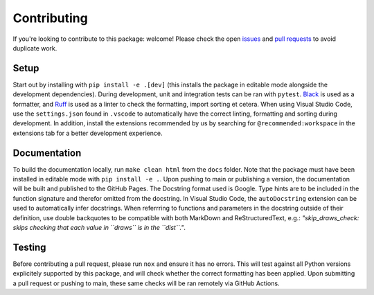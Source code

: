 Contributing
------------
If you're looking to contribute to this package: welcome!
Please check the open `issues <https://github.com/AutoTuningAssociation/autotuning_methodology/issues>`_ and `pull requests <https://github.com/AutoTuningAssociation/autotuning_methodology/pulls>`_ to avoid duplicate work.

Setup
^^^^^
Start out by installing with ``pip install -e .[dev]`` (this installs the package in editable mode alongside the development dependencies). 
During development, unit and integration tests can be ran with ``pytest``. 
`Black <https://pypi.org/project/black/>`_ is used as a formatter, and `Ruff <https://pypi.org/project/ruff/>`_ is used as a linter to check the formatting, import sorting et cetera. 
When using Visual Studio Code, use the ``settings.json`` found in ``.vscode`` to automatically have the correct linting, formatting and sorting during development. 
In addition, install the extensions recommended by us by searching for ``@recommended:workspace`` in the extensions tab for a better development experience. 

Documentation
^^^^^^^^^^^^^
To build the documentation locally, run ``make clean html`` from the ``docs`` folder. Note that the package must have been installed in editable mode with ``pip install -e .``. 
Upon pushing to main or publishing a version, the documentation will be built and published to the GitHub Pages. 
The Docstring format used is Google. 
Type hints are to be included in the function signature and therefor omitted from the docstring. 
In Visual Studio Code, the ``autoDocstring`` extension can be used to automatically infer docstrings. 
When referrring to functions and parameters in the docstring outside of their definition, use double backquotes to be compatible with both MarkDown and ReStructuredText, e.g.: *"skip_draws_check: skips checking that each value in ``draws`` is in the ``dist``."*.

Testing
^^^^^^^
Before contributing a pull request, please run ``nox`` and ensure it has no errors. 
This will test against all Python versions explicitely supported by this package, and will check whether the correct formatting has been applied.
Upon submitting a pull request or pushing to main, these same checks will be ran remotely via GitHub Actions. 